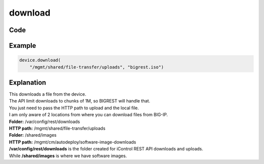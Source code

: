 download
========

Code
----

.. automethod:: bigrest.bigip.BIGIP.download

Example
-------

.. code-block:: python

    device.download(
        "/mgmt/shared/file-transfer/uploads", "bigrest.iso")

Explanation
-----------

| This downloads a file from the device.
| The API limit downloads to chunks of 1M, so BIGREST will handle that.
| You just need to pass the HTTP path to upload and the local file.

| I am only aware of 2 locations from where you can download files from BIG-IP.


| **Folder:** /var/config/rest/downloads
| **HTTP path:** /mgmt/shared/file-transfer/uploads

| **Folder:** /shared/images
| **HTTP path:** /mgmt/cm/autodeploy/software-image-downloads

| **/var/config/rest/downloads** is the folder created for iControl REST API downloads and uploads.
| While **/shared/images** is where we have software images.